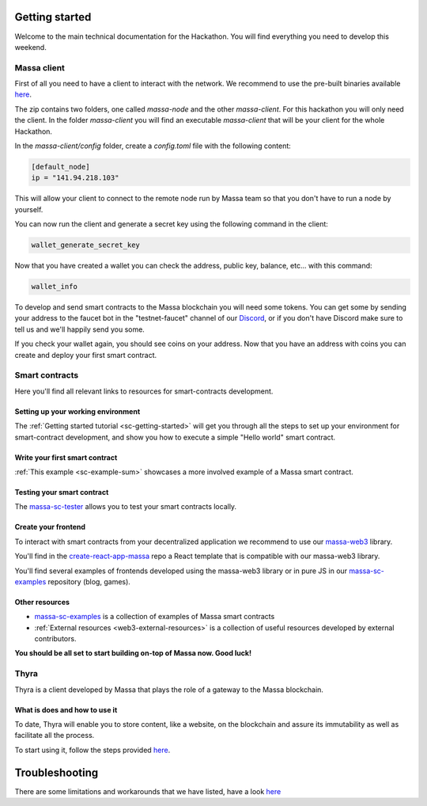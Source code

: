 ===============
Getting started
===============

Welcome to the main technical documentation for the Hackathon.
You will find everything you need to develop this weekend.

Massa client
============

First of all you need to have a client to interact with the network.
We recommend to use the pre-built binaries available
`here <https://github.com/massalabs/massa/releases>`__.

The zip contains two folders, one called `massa-node` and the other `massa-client`.
For this hackathon you will only need the client.
In the folder `massa-client` you will find an executable
`massa-client` that will be your client for the whole Hackathon.

In the `massa-client/config` folder, create a `config.toml` file
with the following content:

.. code-block::

    [default_node]
    ip = "141.94.218.103"

This will allow your client to connect to the remote node run by Massa team
so that you don't have to run a node by yourself.

You can now run the client and generate a secret key using the
following command in the client:

.. code-block::

    wallet_generate_secret_key

Now that you have created a wallet you can check the address,
public key, balance, etc... with this command:

.. code-block::

    wallet_info

To develop and send smart contracts to the Massa blockchain you will need some tokens.
You can get some by sending your address to the faucet bot in the "testnet-faucet"
channel of our `Discord <https://discord.com/invite/massa>`_, or if you don't have
Discord make sure to tell us and we'll happily send you some.

If you check your wallet again, you should see coins on your address.
Now that you have an address with coins you can create and deploy your
first smart contract.

Smart contracts
===============

Here you'll find all relevant links to resources for smart-contracts development.

Setting up your working environment
^^^^^^^^^^^^^^^^^^^^^^^^^^^^^^^^^^^

The :ref:`Getting started tutorial <sc-getting-started>` will get you through
all the steps to set up your environment for smart-contract development,
and show you how to execute a simple "Hello world" smart contract.

Write your first smart contract
^^^^^^^^^^^^^^^^^^^^^^^^^^^^^^^

:ref:`This example <sc-example-sum>` showcases a more involved example
of a Massa smart contract.

Testing your smart contract
^^^^^^^^^^^^^^^^^^^^^^^^^^^

The `massa-sc-tester <https://github.com/massalabs/massa-sc-tester>`_
allows you to test your smart contracts locally.

Create your frontend
^^^^^^^^^^^^^^^^^^^^

To interact with smart contracts from your decentralized application we recommend
to use our `massa-web3 <https://github.com/massalabs/massa-web3>`_ library.

You'll find in the `create-react-app-massa <https://github.com/massalabs/create-react-app-massa>`_
repo a React template that is compatible with our massa-web3 library.

You'll find several examples of frontends developed
using the massa-web3 library or in pure JS in our
`massa-sc-examples <https://github.com/massalabs/massa-sc-examples>`_
repository (blog, games).

Other resources
^^^^^^^^^^^^^^^

- `massa-sc-examples <https://github.com/massalabs/massa-sc-examples>`_ is a
  collection of examples of Massa smart contracts
- :ref:`External resources <web3-external-resources>` is a collection of
  useful resources developed by external contributors.

**You should be all set to start building on-top of Massa now. Good luck!**


Thyra
=====

Thyra is a client developed by Massa that plays the role of a gateway to the Massa blockchain.


What is does and how to use it
^^^^^^^^^^^^^^^^^^^^^^^^^^^^^^

To date, Thyra will enable you to store content, like a website, on the blockchain and assure its immutability as well as facilitate all the process. 

To start using it, follow the steps provided `here <https://docs.massa.net/en/latest/web3-dev/decentralized-web.html>`__.

===============
Troubleshooting
===============

There are some limitations and workarounds that we have listed, have a look `here <https://github.com/massalabs/thyra/wiki/Hackathon-Nov-22---Troubleshooting>`__

